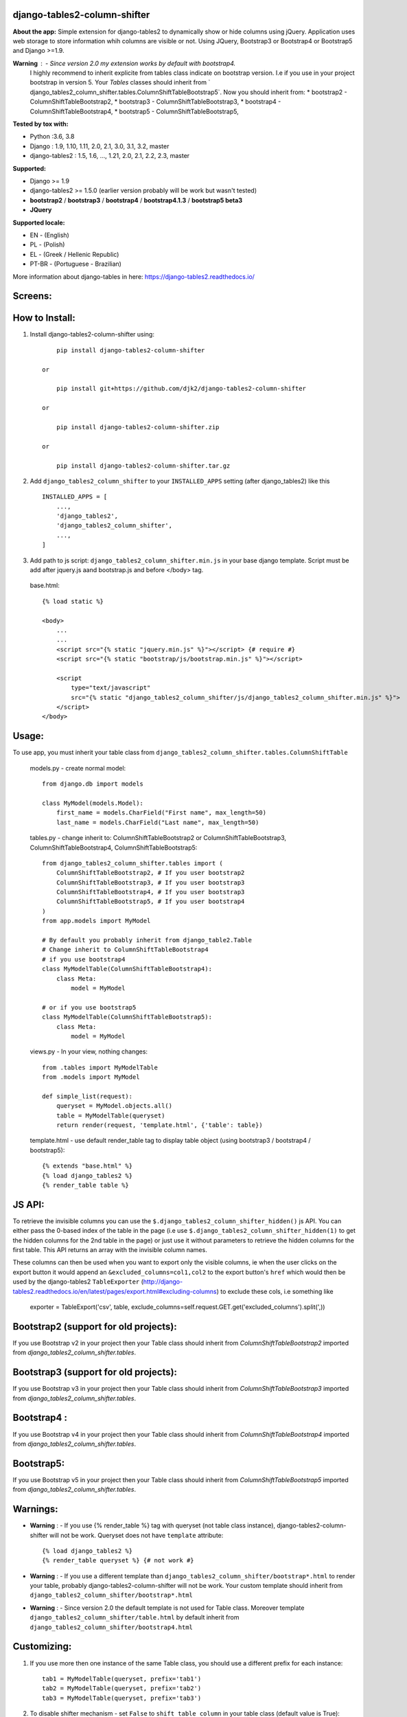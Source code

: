 django-tables2-column-shifter
------------------------------


.. image:: https://badge.fury.io/py/django-tables2-column-shifter.svg
    :target: https://badge.fury.io/py/django-tables2-column-shifter
    :alt: Latest PyPI version


.. image:: https://github.com/djk2/django-tables2-column-shifter/actions/workflows/tests.yaml/badge.svg?branch=master
    :target: https://github.com/djk2/django-tables2-column-shifter/actions/workflows/tests.yaml
    :alt: GitHub Actions


.. image:: https://requires.io/github/djk2/django-tables2-column-shifter/requirements.svg?branch=master
    :target: https://requires.io/github/djk2/django-tables2-column-shifter/requirements/?branch=master
    :alt: Requirements Status


**About the app:**
Simple extension for django-tables2 to dynamically show or hide columns using jQuery.
Application uses web storage to store information whih columns are visible or not.
Using JQuery, Bootstrap3 or Bootstrap4 or Bootstrap5 and Django >=1.9.


**Warning** : - Since version 2.0 my extension works by default with bootstrap4.
  I highly recommend to inherit explicite from tables class indicate on bootstrap version.
  I.e if you use in your project bootstrap in version 5. Your `Tables` classes should inherit from
  ` django_tables2_column_shifter.tables.ColumnShiftTableBootstrap5`.
  Now you should inherit from:
  * bootstrap2 - ColumnShiftTableBootstrap2,
  * bootstrap3 - ColumnShiftTableBootstrap3,
  * bootstrap4 - ColumnShiftTableBootstrap4,
  * bootstrap5 - ColumnShiftTableBootstrap5,

**Tested by tox with:**

* Python :3.6, 3.8
* Django : 1.9, 1.10, 1.11, 2.0, 2.1, 3.0, 3.1, 3.2, master
* django-tables2 : 1.5, 1.6, ..., 1.21, 2.0, 2.1, 2.2, 2.3, master

**Supported:**

* Django >= 1.9
* django-tables2 >= 1.5.0 (earlier version probably will be work but wasn't tested)
* **bootstrap2** / **bootstrap3** / **bootstrap4** / **bootstrap4.1.3** / **bootstrap5 beta3**
* **JQuery**

**Supported locale:**

* EN        - (English)
* PL        - (Polish)
* EL        - (Greek / Hellenic Republic)
* PT-BR     - (Portuguese - Brazilian)


More information about django-tables in here: https://django-tables2.readthedocs.io/


Screens:
----------

.. image:: https://raw.githubusercontent.com/djk2/django-tables2-column-shifter/master/doc/static/scr1.png
    :alt: screen 1

.. image:: https://raw.githubusercontent.com/djk2/django-tables2-column-shifter/master/doc/static/scr2.png
    :alt: screen 2


How to Install:
---------------
1. Install django-tables2-column-shifter using::


        pip install django-tables2-column-shifter

    or

        pip install git+https://github.com/djk2/django-tables2-column-shifter

    or

        pip install django-tables2-column-shifter.zip

    or

        pip install django-tables2-column-shifter.tar.gz


2. Add ``django_tables2_column_shifter`` to your ``INSTALLED_APPS`` setting (after django_tables2) like this ::

    INSTALLED_APPS = [
        ...,
        'django_tables2',
        'django_tables2_column_shifter',
        ...,
    ]

3. Add path to js script: ``django_tables2_column_shifter.min.js`` in your base django template.
   Script must be add after jquery.js aand bootstrap.js and before </body> tag.


  base.html::

    {% load static %}

    <body>
        ...
        ...
        <script src="{% static "jquery.min.js" %}"></script> {# require #}
        <script src="{% static "bootstrap/js/bootstrap.min.js" %}"></script>

        <script
            type="text/javascript"
            src="{% static "django_tables2_column_shifter/js/django_tables2_column_shifter.min.js" %}">
        </script>
    </body>


Usage:
------
To use app, you must inherit your table class from ``django_tables2_column_shifter.tables.ColumnShiftTable``

  models.py - create normal model::

    from django.db import models

    class MyModel(models.Model):
        first_name = models.CharField("First name", max_length=50)
        last_name = models.CharField("Last name", max_length=50)

  tables.py - change inherit to: ColumnShiftTableBootstrap2 or ColumnShiftTableBootstrap3,
  ColumnShiftTableBootstrap4, ColumnShiftTableBootstrap5::

    from django_tables2_column_shifter.tables import (
        ColumnShiftTableBootstrap2, # If you user bootstrap2
        ColumnShiftTableBootstrap3, # If you user bootstrap3
        ColumnShiftTableBootstrap4, # If you user bootstrap3
        ColumnShiftTableBootstrap5, # If you user bootstrap4
    )
    from app.models import MyModel

    # By default you probably inherit from django_table2.Table
    # Change inherit to ColumnShiftTableBootstrap4
    # if you use bootstrap4
    class MyModelTable(ColumnShiftTableBootstrap4):
        class Meta:
            model = MyModel

    # or if you use bootstrap5
    class MyModelTable(ColumnShiftTableBootstrap5):
        class Meta:
            model = MyModel




  views.py - In your view, nothing changes::

    from .tables import MyModelTable
    from .models import MyModel

    def simple_list(request):
        queryset = MyModel.objects.all()
        table = MyModelTable(queryset)
        return render(request, 'template.html', {'table': table})

  template.html - use default render_table tag to display table object (using bootstrap3 / bootstrap4 / bootstrap5)::

    {% extends "base.html" %}
    {% load django_tables2 %}
    {% render_table table %}

JS API:
-------
To retrieve the invisible columns you can use the ``$.django_tables2_column_shifter_hidden()`` js API.
You can either pass the 0-based index of the table in the page (i.e use ``$.django_tables2_column_shifter_hidden(1)``
to get the hidden columns for the 2nd table in the page) or just use it without parameters to retrieve the hidden columns
for the first table. This API returns an array with the invisible column names.

These columns can then be used when you want to export only the visible columns,
ie  when the user clicks on the export button it would append an ``&excluded_columns=col1,col2``
to the export button's ``href`` which would then be used by the django-tables2 ``TableExporter``
(http://django-tables2.readthedocs.io/en/latest/pages/export.html#excluding-columns) to exclude
these cols, i.e something like

    exporter = TableExport('csv', table, exclude_columns=self.request.GET.get('excluded_columns').split(',))


Bootstrap2 (support for old projects):
--------------------------------------
If you use Bootstrap v2 in your project then your Table class should inherit from `ColumnShiftTableBootstrap2`
imported from `django_tables2_column_shifter.tables`.

Bootstrap3 (support for old projects):
--------------------------------------
If you use Bootstrap v3 in your project then your Table class should inherit from `ColumnShiftTableBootstrap3`
imported from `django_tables2_column_shifter.tables`.

Bootstrap4 :
--------------------------------------
If you use Bootstrap v4 in your project then your Table class should inherit from `ColumnShiftTableBootstrap4`
imported from `django_tables2_column_shifter.tables`.

Bootstrap5:
--------------------------------------
If you use Bootstrap v5 in your project then your Table class should inherit from `ColumnShiftTableBootstrap5`
imported from `django_tables2_column_shifter.tables`.


Warnings:
----------

- **Warning** : - If you use {% render_table %} tag with queryset (not table class instance),
  django-tables2-column-shifter will not be work. Queryset does not have ``template`` attribute::

    {% load django_tables2 %}
    {% render_table queryset %} {# not work #}


- **Warning** : - If you use a different template than ``django_tables2_column_shifter/bootstrap*.html``
  to render your table, probably django-tables2-column-shifter will not be work.
  Your custom template should inherit from ``django_tables2_column_shifter/bootstrap*.html``

- **Warning** : - Since version 2.0 the default template is not used for Table class.
  Moreover template ``django_tables2_column_shifter/table.html`` by default inherit from
  ``django_tables2_column_shifter/bootstrap4.html``




Customizing:
-------------
1. If you use more then one instance of the same Table class, you should use a different prefix for each instance::

    tab1 = MyModelTable(queryset, prefix='tab1')
    tab2 = MyModelTable(queryset, prefix='tab2')
    tab3 = MyModelTable(queryset, prefix='tab3')

2. To disable shifter mechanism - set ``False`` to ``shift_table_column`` in your table class (default value is True)::

    class MyModelTable(ColumnShiftTableBootstrap5):
       shift_table_column = False
       ...


3. By default, all columns from sequence are visible, if you want limit visible columns,
   override method ``get_column_default_show(self)`` like that::

    class MyModelTable(ColumnShiftTableBootstrap5):
        def get_column_default_show(self):
            self.column_default_show = ['column1', 'column2']
            return super(MyModelTable, self).get_column_default_show()


Run demo:
---------
1. Download or clone project from `https://github.com/djk2/django-tables2-column-shifter`::

    git clone https://github.com/djk2/django-tables2-column-shifter.git

2. Go to testproject directory::

    cd django-tables2-column-shifter/testproject

3. Install requirements::

    pip install -r requirements.txt

4. Run django developing server::

    python manage.py runserver


Links:
--------
- `Django documentation <https://docs.djangoproject.com/en/dev/>`_
- `django-tables2 documentation <https://django-tables2.readthedocs.io/en/latest/>`_
